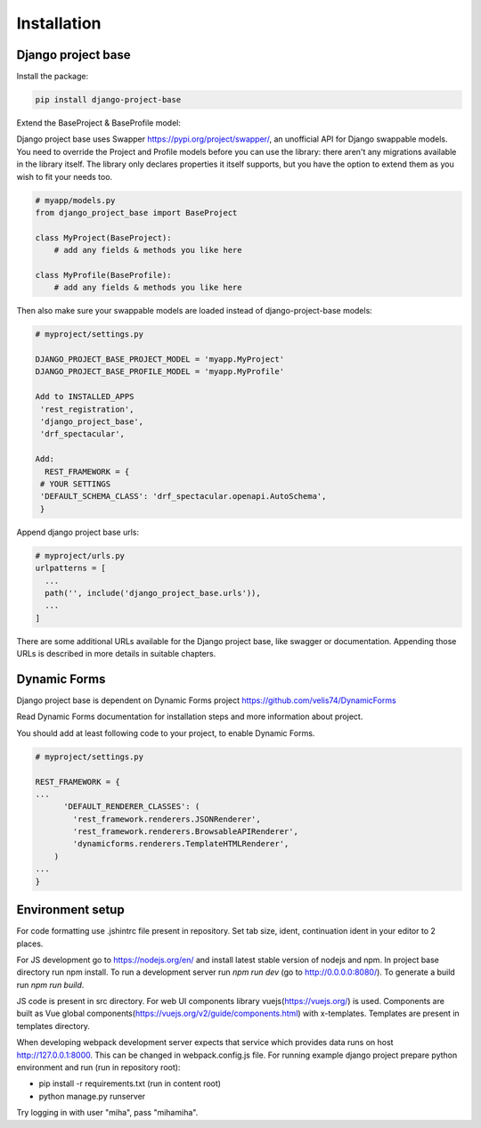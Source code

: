 Installation
============

Django project base
-------------------


Install the package:

.. code-block:: bash

   pip install django-project-base


Extend the BaseProject & BaseProfile model:

Django project base uses Swapper https://pypi.org/project/swapper/, an unofficial API for Django swappable models.
You need to override the Project and Profile models before you can use the library: there aren't any migrations
available in the library itself. The library only declares properties it itself supports, but you have the option to
extend them as you wish to fit your needs too.


.. code-block:: python

   # myapp/models.py
   from django_project_base import BaseProject

   class MyProject(BaseProject):
       # add any fields & methods you like here

   class MyProfile(BaseProfile):
       # add any fields & methods you like here

Then also make sure your swappable models are loaded instead of django-project-base models:


.. code-block:: python

   # myproject/settings.py

   DJANGO_PROJECT_BASE_PROJECT_MODEL = 'myapp.MyProject'
   DJANGO_PROJECT_BASE_PROFILE_MODEL = 'myapp.MyProfile'

   Add to INSTALLED_APPS
    'rest_registration',
    'django_project_base',
    'drf_spectacular',

   Add:
     REST_FRAMEWORK = {
    # YOUR SETTINGS
    'DEFAULT_SCHEMA_CLASS': 'drf_spectacular.openapi.AutoSchema',
    }




Append django project base urls:

.. code-block:: python

  # myproject/urls.py
  urlpatterns = [
    ...
    path('', include('django_project_base.urls')),
    ...
  ]

There are some additional URLs available for the Django project base, like swagger or documentation. Appending those
URLs is described in more details in suitable chapters.

Dynamic Forms
-------------

Django project base is dependent on Dynamic Forms project https://github.com/velis74/DynamicForms

Read Dynamic Forms documentation for installation steps and more information about project.

You should add at least following code to your project, to enable Dynamic Forms.

.. code-block:: python

  # myproject/settings.py

  REST_FRAMEWORK = {
  ...
        'DEFAULT_RENDERER_CLASSES': (
          'rest_framework.renderers.JSONRenderer',
          'rest_framework.renderers.BrowsableAPIRenderer',
          'dynamicforms.renderers.TemplateHTMLRenderer',
      )
  ...
  }

Environment setup
-----------------

For code formatting use .jshintrc file present in repository. Set tab size, ident, continuation ident in your editor
to 2 places.

For JS development go to https://nodejs.org/en/ and install latest stable version of nodejs and npm.
In project base directory run npm install. To run a development server run *npm run dev* (go to http://0.0.0.0:8080/).
To generate a build run *npm run build*.

JS code is present in src directory. For web UI components library vuejs(https://vuejs.org/) is used.
Components are built as Vue global components(https://vuejs.org/v2/guide/components.html)
with x-templates. Templates are present in templates directory.

When developing webpack development server expects that service which provides data runs on host
http://127.0.0.1:8000. This can be changed in webpack.config.js file.
For running example django project prepare python environment and run (run in repository root):

- pip install -r requirements.txt (run in content root)
- python manage.py runserver

Try logging in with user "miha", pass "mihamiha".